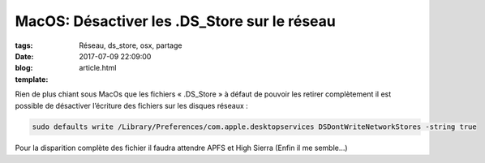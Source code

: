 MacOS: Désactiver les .DS_Store sur le réseau
#############################################

:tags: Réseau, ds_store, osx, partage
:date: 2017-07-09 22:09:00
:blog:
:template: article.html

Rien de plus chiant sous MacOs que les fichiers « .DS_Store » à défaut de pouvoir les retirer complètement il est possible de désactiver l’écriture des fichiers sur les disques réseaux :

.. code:: bash

  sudo defaults write /Library/Preferences/com.apple.desktopservices DSDontWriteNetworkStores -string true


Pour la disparition complète des fichier il faudra attendre APFS et High Sierra (Enfin il me semble…)
